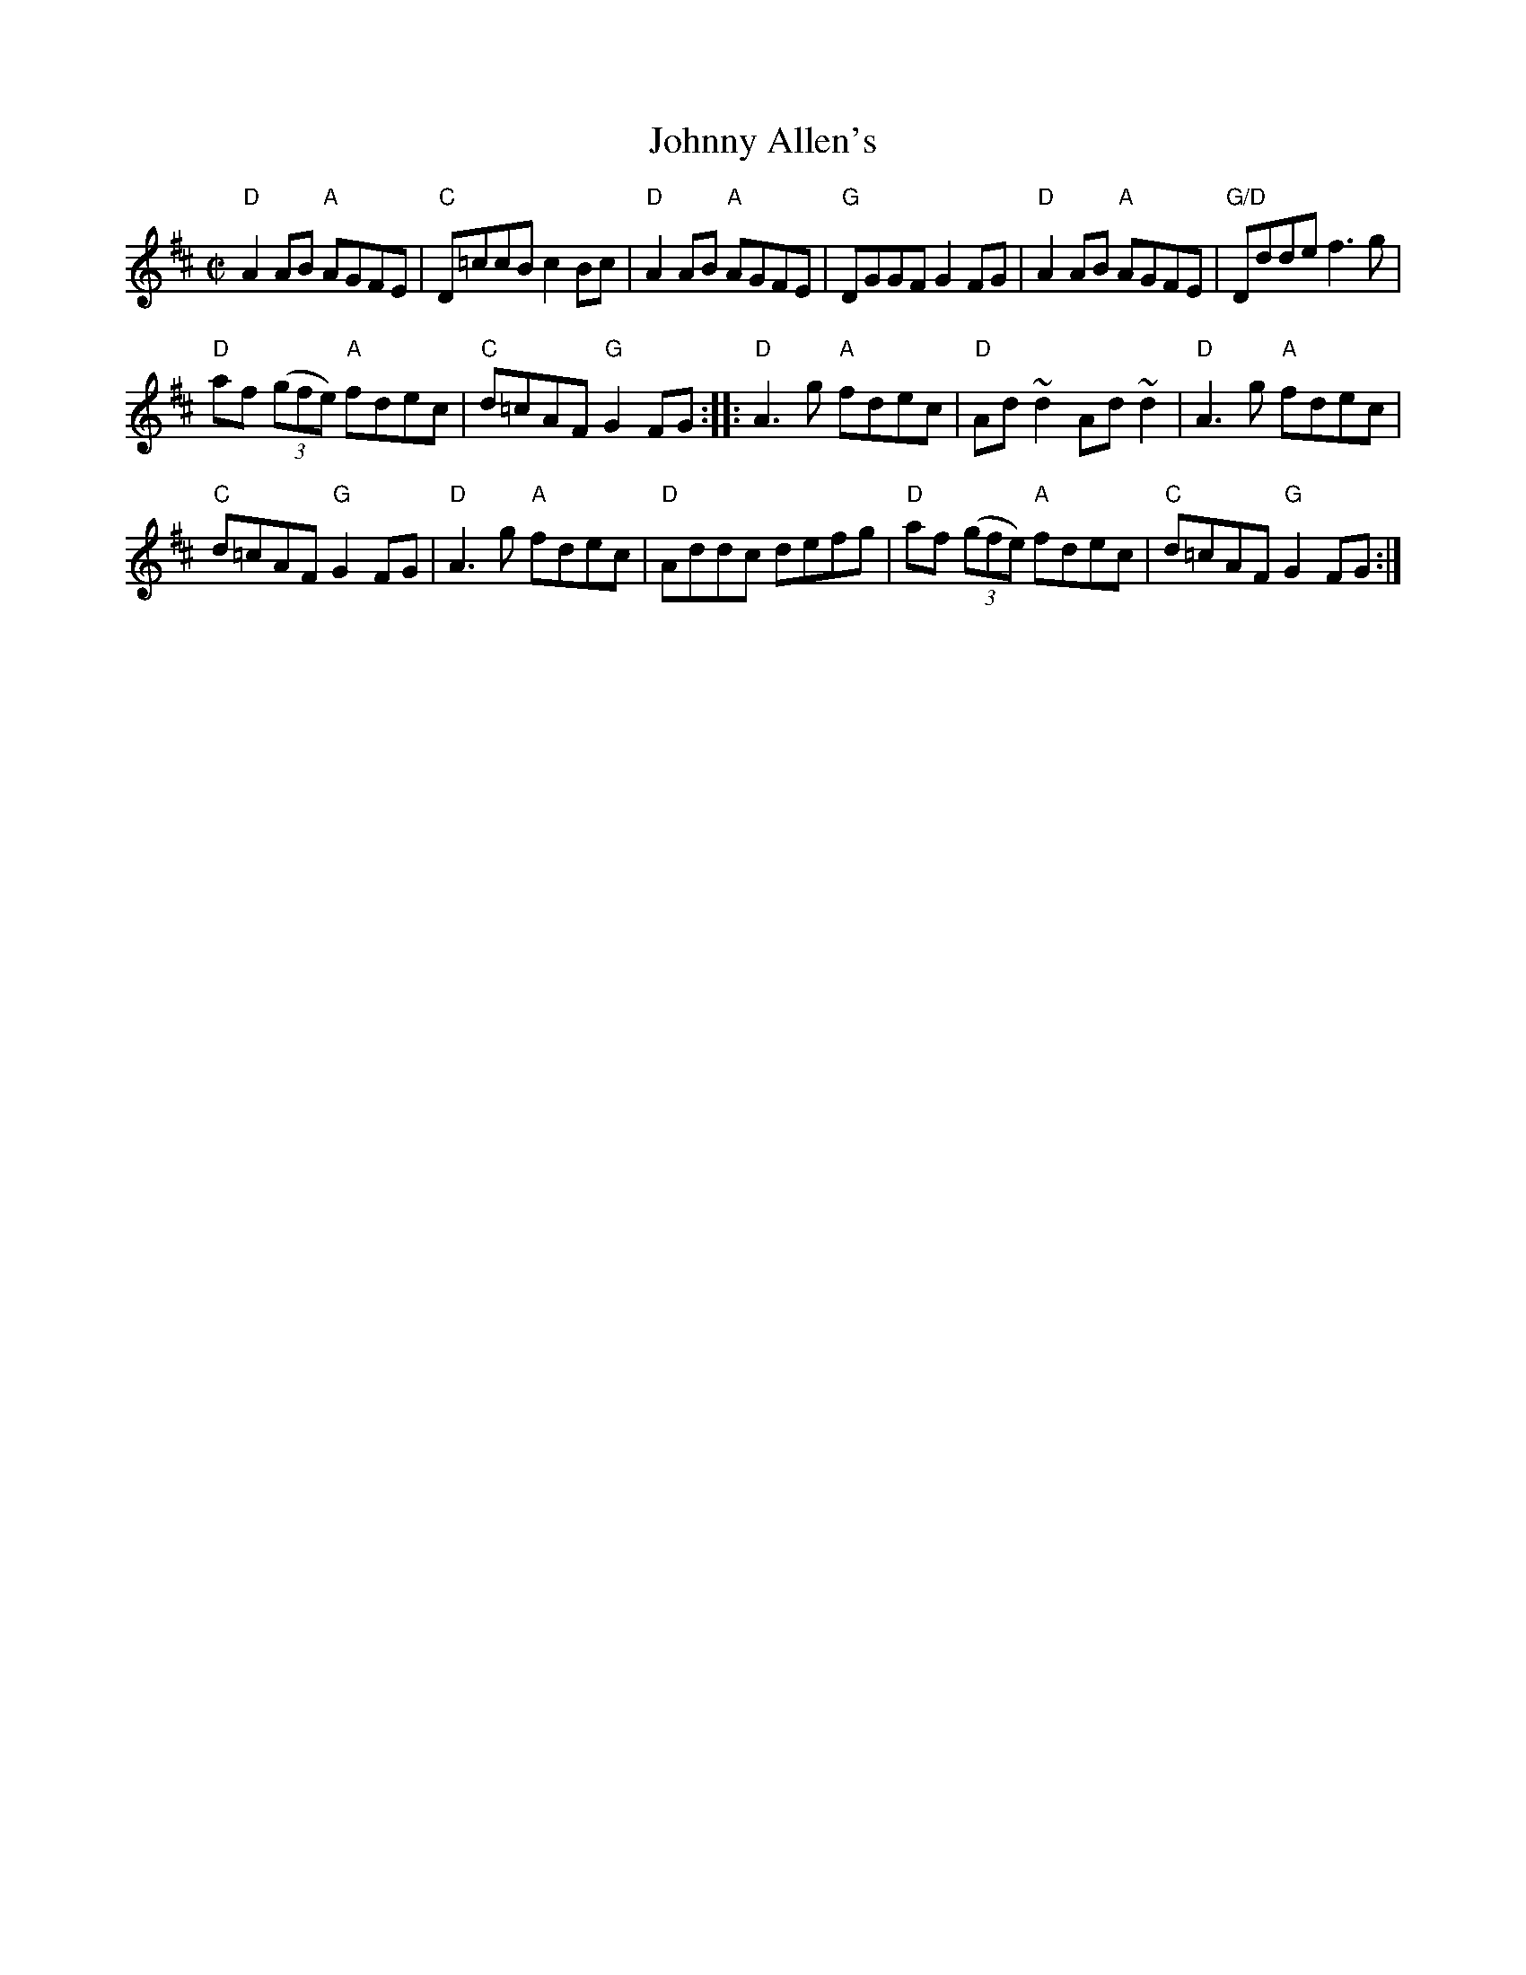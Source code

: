X:134
T:Johnny Allen's
R:Reel
D:Seamus Creagh/Aidan Coffey
S:Mark Boronkay
Z:Transcription, chords:Mike Long
M:C|
L:1/8
K:D
"D"A2AB "A"AGFE|"C"D=ccB c2Bc|"D"A2AB "A"AGFE|"G"DGGF G2FG|\
"D"A2AB "A"AGFE|"G/D"Ddde f3g|
"D"af (3(gfe) "A"fdec|"C"d=cAF "G"G2FG:|\
|:"D"A3g "A"fdec|"D"Ad~d2 Ad~d2|"D"A3g "A"fdec|
"C"d=cAF "G"G2FG|\
"D"A3g "A"fdec|"D"Addc defg|"D"af (3(gfe) "A"fdec|"C"d=cAF "G"G2FG:|
